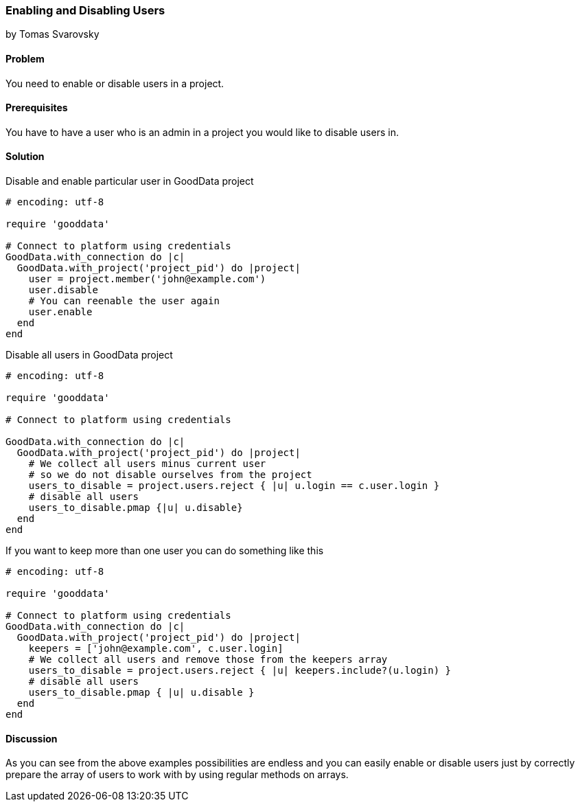 === Enabling and Disabling Users
by Tomas Svarovsky

==== Problem
You need to enable or disable users in a project.

==== Prerequisites
You have to have a user who is an admin in a project you would like to disable users in.

==== Solution

Disable and enable particular user in GoodData project

[source,ruby]
----
# encoding: utf-8

require 'gooddata'

# Connect to platform using credentials
GoodData.with_connection do |c|
  GoodData.with_project('project_pid') do |project|
    user = project.member('john@example.com')
    user.disable
    # You can reenable the user again
    user.enable
  end
end
----

Disable all users in GoodData project

[source,ruby]
----
# encoding: utf-8

require 'gooddata'

# Connect to platform using credentials

GoodData.with_connection do |c|
  GoodData.with_project('project_pid') do |project|
    # We collect all users minus current user
    # so we do not disable ourselves from the project
    users_to_disable = project.users.reject { |u| u.login == c.user.login }
    # disable all users
    users_to_disable.pmap {|u| u.disable}
  end
end
----

If you want to keep more than one user you can do something like this

[source,ruby]
----
# encoding: utf-8

require 'gooddata'

# Connect to platform using credentials
GoodData.with_connection do |c|
  GoodData.with_project('project_pid') do |project|
    keepers = ['john@example.com', c.user.login]
    # We collect all users and remove those from the keepers array
    users_to_disable = project.users.reject { |u| keepers.include?(u.login) }
    # disable all users
    users_to_disable.pmap { |u| u.disable }
  end
end
----

==== Discussion

As you can see from the above examples possibilities are endless and you can easily enable or disable users just by correctly prepare the array of users to work with by using regular methods on arrays.